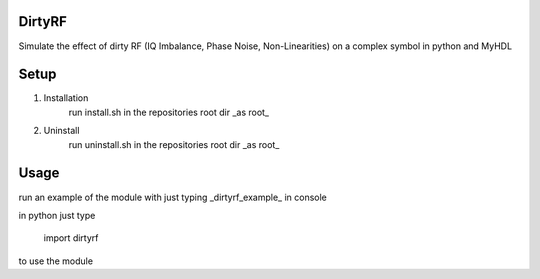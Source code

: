 DirtyRF
-----

Simulate the effect of dirty RF (IQ Imbalance, Phase Noise, Non-Linearities) on a complex symbol in python and MyHDL



Setup
-----

1. Installation
    run install.sh in the repositories root dir _as root_
  
2. Uninstall
    run uninstall.sh in the repositories root dir _as root_



Usage
-----

run an example of the module with just typing _dirtyrf_example_ in console

in python just type

    import dirtyrf


to use the module